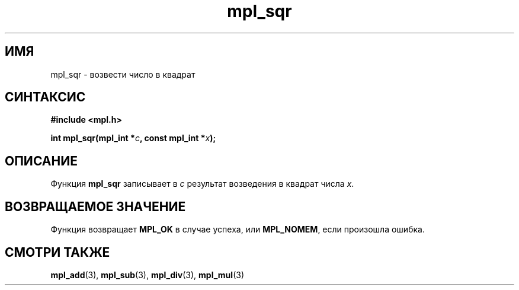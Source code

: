 .TH "mpl_sqr" "3" "23 ноября 2012" "Linux" "MPL Functions Manual"
.
.SH ИМЯ
mpl_sqr \- возвести число в квадрат
.
.SH СИНТАКСИС
.nf
.B #include <mpl.h>
.sp
.BI "int mpl_sqr(mpl_int *" c ", const mpl_int *" x );
.fi
.
.SH ОПИСАНИЕ
Функция \fBmpl_sqr\fP записывает в \fIc\fP
результат возведения в квадрат числа \fIx\fP.
.
.SH "ВОЗВРАЩАЕМОЕ ЗНАЧЕНИЕ"
Функция возвращает \fBMPL_OK\fP в случае успеха,
или \fBMPL_NOMEM\fP,
если произошла ошибка.
.
.SH "СМОТРИ ТАКЖЕ"
.BR mpl_add (3),
.BR mpl_sub (3),
.BR mpl_div (3),
.BR mpl_mul (3)
